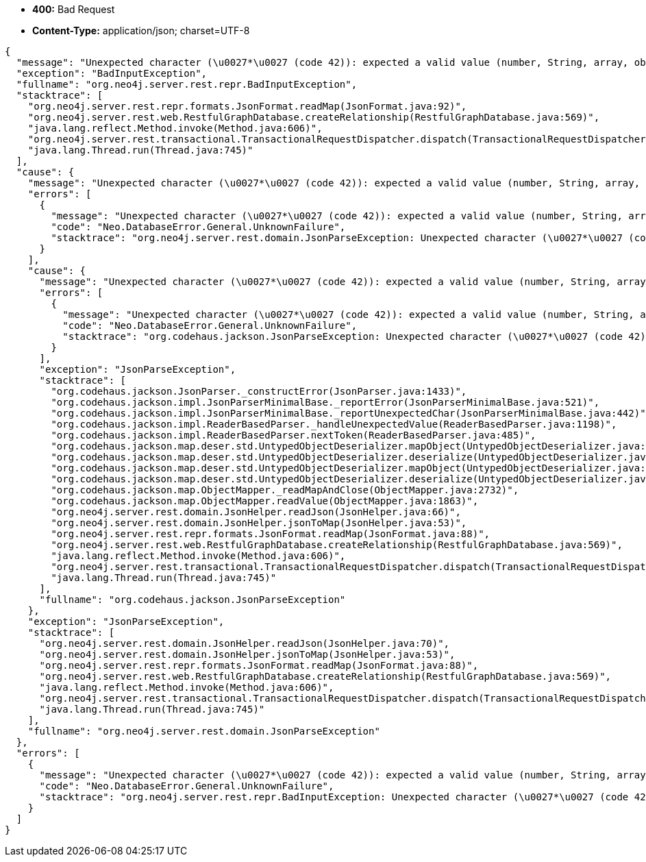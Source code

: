 * *+400:+* +Bad Request+
* *+Content-Type:+* +application/json; charset=UTF-8+

[source,javascript]
----
{
  "message": "Unexpected character (\u0027*\u0027 (code 42)): expected a valid value (number, String, array, object, \u0027true\u0027, \u0027false\u0027 or \u0027null\u0027)\n at [Source: java.io.StringReader@67b9cf50; line: 1, column: 86]",
  "exception": "BadInputException",
  "fullname": "org.neo4j.server.rest.repr.BadInputException",
  "stacktrace": [
    "org.neo4j.server.rest.repr.formats.JsonFormat.readMap(JsonFormat.java:92)",
    "org.neo4j.server.rest.web.RestfulGraphDatabase.createRelationship(RestfulGraphDatabase.java:569)",
    "java.lang.reflect.Method.invoke(Method.java:606)",
    "org.neo4j.server.rest.transactional.TransactionalRequestDispatcher.dispatch(TransactionalRequestDispatcher.java:139)",
    "java.lang.Thread.run(Thread.java:745)"
  ],
  "cause": {
    "message": "Unexpected character (\u0027*\u0027 (code 42)): expected a valid value (number, String, array, object, \u0027true\u0027, \u0027false\u0027 or \u0027null\u0027)\n at [Source: java.io.StringReader@67b9cf50; line: 1, column: 86]",
    "errors": [
      {
        "message": "Unexpected character (\u0027*\u0027 (code 42)): expected a valid value (number, String, array, object, \u0027true\u0027, \u0027false\u0027 or \u0027null\u0027)\n at [Source: java.io.StringReader@67b9cf50; line: 1, column: 86]",
        "code": "Neo.DatabaseError.General.UnknownFailure",
        "stacktrace": "org.neo4j.server.rest.domain.JsonParseException: Unexpected character (\u0027*\u0027 (code 42)): expected a valid value (number, String, array, object, \u0027true\u0027, \u0027false\u0027 or \u0027null\u0027)\n at [Source: java.io.StringReader@67b9cf50; line: 1, column: 86]\n\tat org.neo4j.server.rest.domain.JsonHelper.readJson(JsonHelper.java:70)\n\tat org.neo4j.server.rest.domain.JsonHelper.jsonToMap(JsonHelper.java:53)\n\tat org.neo4j.server.rest.repr.formats.JsonFormat.readMap(JsonFormat.java:88)\n\tat org.neo4j.server.rest.web.RestfulGraphDatabase.createRelationship(RestfulGraphDatabase.java:569)\n\tat sun.reflect.NativeMethodAccessorImpl.invoke0(Native Method)\n\tat sun.reflect.NativeMethodAccessorImpl.invoke(NativeMethodAccessorImpl.java:57)\n\tat sun.reflect.DelegatingMethodAccessorImpl.invoke(DelegatingMethodAccessorImpl.java:43)\n\tat java.lang.reflect.Method.invoke(Method.java:606)\n\tat com.sun.jersey.spi.container.JavaMethodInvokerFactory$1.invoke(JavaMethodInvokerFactory.java:60)\n\tat com.sun.jersey.server.impl.model.method.dispatch.AbstractResourceMethodDispatchProvider$ResponseOutInvoker._dispatch(AbstractResourceMethodDispatchProvider.java:205)\n\tat com.sun.jersey.server.impl.model.method.dispatch.ResourceJavaMethodDispatcher.dispatch(ResourceJavaMethodDispatcher.java:75)\n\tat org.neo4j.server.rest.transactional.TransactionalRequestDispatcher.dispatch(TransactionalRequestDispatcher.java:139)\n\tat com.sun.jersey.server.impl.uri.rules.HttpMethodRule.accept(HttpMethodRule.java:302)\n\tat com.sun.jersey.server.impl.uri.rules.RightHandPathRule.accept(RightHandPathRule.java:147)\n\tat com.sun.jersey.server.impl.uri.rules.ResourceClassRule.accept(ResourceClassRule.java:108)\n\tat com.sun.jersey.server.impl.uri.rules.RightHandPathRule.accept(RightHandPathRule.java:147)\n\tat com.sun.jersey.server.impl.uri.rules.RootResourceClassesRule.accept(RootResourceClassesRule.java:84)\n\tat com.sun.jersey.server.impl.application.WebApplicationImpl._handleRequest(WebApplicationImpl.java:1542)\n\tat com.sun.jersey.server.impl.application.WebApplicationImpl._handleRequest(WebApplicationImpl.java:1473)\n\tat com.sun.jersey.server.impl.application.WebApplicationImpl.handleRequest(WebApplicationImpl.java:1419)\n\tat com.sun.jersey.server.impl.application.WebApplicationImpl.handleRequest(WebApplicationImpl.java:1409)\n\tat com.sun.jersey.spi.container.servlet.WebComponent.service(WebComponent.java:409)\n\tat com.sun.jersey.spi.container.servlet.ServletContainer.service(ServletContainer.java:540)\n\tat com.sun.jersey.spi.container.servlet.ServletContainer.service(ServletContainer.java:715)\n\tat javax.servlet.http.HttpServlet.service(HttpServlet.java:790)\n\tat org.eclipse.jetty.servlet.ServletHolder.handle(ServletHolder.java:751)\n\tat org.eclipse.jetty.servlet.ServletHandler.doHandle(ServletHandler.java:566)\n\tat org.eclipse.jetty.server.session.SessionHandler.doHandle(SessionHandler.java:219)\n\tat org.eclipse.jetty.server.handler.ContextHandler.doHandle(ContextHandler.java:1111)\n\tat org.eclipse.jetty.servlet.ServletHandler.doScope(ServletHandler.java:498)\n\tat org.eclipse.jetty.server.session.SessionHandler.doScope(SessionHandler.java:183)\n\tat org.eclipse.jetty.server.handler.ContextHandler.doScope(ContextHandler.java:1045)\n\tat org.eclipse.jetty.server.handler.ScopedHandler.handle(ScopedHandler.java:141)\n\tat org.eclipse.jetty.server.handler.HandlerList.handle(HandlerList.java:52)\n\tat org.eclipse.jetty.server.handler.HandlerWrapper.handle(HandlerWrapper.java:98)\n\tat org.eclipse.jetty.server.Server.handle(Server.java:461)\n\tat org.eclipse.jetty.server.HttpChannel.handle(HttpChannel.java:284)\n\tat org.eclipse.jetty.server.HttpConnection.onFillable(HttpConnection.java:244)\n\tat org.eclipse.jetty.io.AbstractConnection$2.run(AbstractConnection.java:534)\n\tat org.eclipse.jetty.util.thread.QueuedThreadPool.runJob(QueuedThreadPool.java:607)\n\tat org.eclipse.jetty.util.thread.QueuedThreadPool$3.run(QueuedThreadPool.java:536)\n\tat java.lang.Thread.run(Thread.java:745)\nCaused by: org.codehaus.jackson.JsonParseException: Unexpected character (\u0027*\u0027 (code 42)): expected a valid value (number, String, array, object, \u0027true\u0027, \u0027false\u0027 or \u0027null\u0027)\n at [Source: java.io.StringReader@67b9cf50; line: 1, column: 86]\n\tat org.codehaus.jackson.JsonParser._constructError(JsonParser.java:1433)\n\tat org.codehaus.jackson.impl.JsonParserMinimalBase._reportError(JsonParserMinimalBase.java:521)\n\tat org.codehaus.jackson.impl.JsonParserMinimalBase._reportUnexpectedChar(JsonParserMinimalBase.java:442)\n\tat org.codehaus.jackson.impl.ReaderBasedParser._handleUnexpectedValue(ReaderBasedParser.java:1198)\n\tat org.codehaus.jackson.impl.ReaderBasedParser.nextToken(ReaderBasedParser.java:485)\n\tat org.codehaus.jackson.map.deser.std.UntypedObjectDeserializer.mapObject(UntypedObjectDeserializer.java:187)\n\tat org.codehaus.jackson.map.deser.std.UntypedObjectDeserializer.deserialize(UntypedObjectDeserializer.java:47)\n\tat org.codehaus.jackson.map.deser.std.UntypedObjectDeserializer.mapObject(UntypedObjectDeserializer.java:218)\n\tat org.codehaus.jackson.map.deser.std.UntypedObjectDeserializer.deserialize(UntypedObjectDeserializer.java:47)\n\tat org.codehaus.jackson.map.ObjectMapper._readMapAndClose(ObjectMapper.java:2732)\n\tat org.codehaus.jackson.map.ObjectMapper.readValue(ObjectMapper.java:1863)\n\tat org.neo4j.server.rest.domain.JsonHelper.readJson(JsonHelper.java:66)\n\t... 41 more\n"
      }
    ],
    "cause": {
      "message": "Unexpected character (\u0027*\u0027 (code 42)): expected a valid value (number, String, array, object, \u0027true\u0027, \u0027false\u0027 or \u0027null\u0027)\n at [Source: java.io.StringReader@67b9cf50; line: 1, column: 86]",
      "errors": [
        {
          "message": "Unexpected character (\u0027*\u0027 (code 42)): expected a valid value (number, String, array, object, \u0027true\u0027, \u0027false\u0027 or \u0027null\u0027)\n at [Source: java.io.StringReader@67b9cf50; line: 1, column: 86]",
          "code": "Neo.DatabaseError.General.UnknownFailure",
          "stacktrace": "org.codehaus.jackson.JsonParseException: Unexpected character (\u0027*\u0027 (code 42)): expected a valid value (number, String, array, object, \u0027true\u0027, \u0027false\u0027 or \u0027null\u0027)\n at [Source: java.io.StringReader@67b9cf50; line: 1, column: 86]\n\tat org.codehaus.jackson.JsonParser._constructError(JsonParser.java:1433)\n\tat org.codehaus.jackson.impl.JsonParserMinimalBase._reportError(JsonParserMinimalBase.java:521)\n\tat org.codehaus.jackson.impl.JsonParserMinimalBase._reportUnexpectedChar(JsonParserMinimalBase.java:442)\n\tat org.codehaus.jackson.impl.ReaderBasedParser._handleUnexpectedValue(ReaderBasedParser.java:1198)\n\tat org.codehaus.jackson.impl.ReaderBasedParser.nextToken(ReaderBasedParser.java:485)\n\tat org.codehaus.jackson.map.deser.std.UntypedObjectDeserializer.mapObject(UntypedObjectDeserializer.java:187)\n\tat org.codehaus.jackson.map.deser.std.UntypedObjectDeserializer.deserialize(UntypedObjectDeserializer.java:47)\n\tat org.codehaus.jackson.map.deser.std.UntypedObjectDeserializer.mapObject(UntypedObjectDeserializer.java:218)\n\tat org.codehaus.jackson.map.deser.std.UntypedObjectDeserializer.deserialize(UntypedObjectDeserializer.java:47)\n\tat org.codehaus.jackson.map.ObjectMapper._readMapAndClose(ObjectMapper.java:2732)\n\tat org.codehaus.jackson.map.ObjectMapper.readValue(ObjectMapper.java:1863)\n\tat org.neo4j.server.rest.domain.JsonHelper.readJson(JsonHelper.java:66)\n\tat org.neo4j.server.rest.domain.JsonHelper.jsonToMap(JsonHelper.java:53)\n\tat org.neo4j.server.rest.repr.formats.JsonFormat.readMap(JsonFormat.java:88)\n\tat org.neo4j.server.rest.web.RestfulGraphDatabase.createRelationship(RestfulGraphDatabase.java:569)\n\tat sun.reflect.NativeMethodAccessorImpl.invoke0(Native Method)\n\tat sun.reflect.NativeMethodAccessorImpl.invoke(NativeMethodAccessorImpl.java:57)\n\tat sun.reflect.DelegatingMethodAccessorImpl.invoke(DelegatingMethodAccessorImpl.java:43)\n\tat java.lang.reflect.Method.invoke(Method.java:606)\n\tat com.sun.jersey.spi.container.JavaMethodInvokerFactory$1.invoke(JavaMethodInvokerFactory.java:60)\n\tat com.sun.jersey.server.impl.model.method.dispatch.AbstractResourceMethodDispatchProvider$ResponseOutInvoker._dispatch(AbstractResourceMethodDispatchProvider.java:205)\n\tat com.sun.jersey.server.impl.model.method.dispatch.ResourceJavaMethodDispatcher.dispatch(ResourceJavaMethodDispatcher.java:75)\n\tat org.neo4j.server.rest.transactional.TransactionalRequestDispatcher.dispatch(TransactionalRequestDispatcher.java:139)\n\tat com.sun.jersey.server.impl.uri.rules.HttpMethodRule.accept(HttpMethodRule.java:302)\n\tat com.sun.jersey.server.impl.uri.rules.RightHandPathRule.accept(RightHandPathRule.java:147)\n\tat com.sun.jersey.server.impl.uri.rules.ResourceClassRule.accept(ResourceClassRule.java:108)\n\tat com.sun.jersey.server.impl.uri.rules.RightHandPathRule.accept(RightHandPathRule.java:147)\n\tat com.sun.jersey.server.impl.uri.rules.RootResourceClassesRule.accept(RootResourceClassesRule.java:84)\n\tat com.sun.jersey.server.impl.application.WebApplicationImpl._handleRequest(WebApplicationImpl.java:1542)\n\tat com.sun.jersey.server.impl.application.WebApplicationImpl._handleRequest(WebApplicationImpl.java:1473)\n\tat com.sun.jersey.server.impl.application.WebApplicationImpl.handleRequest(WebApplicationImpl.java:1419)\n\tat com.sun.jersey.server.impl.application.WebApplicationImpl.handleRequest(WebApplicationImpl.java:1409)\n\tat com.sun.jersey.spi.container.servlet.WebComponent.service(WebComponent.java:409)\n\tat com.sun.jersey.spi.container.servlet.ServletContainer.service(ServletContainer.java:540)\n\tat com.sun.jersey.spi.container.servlet.ServletContainer.service(ServletContainer.java:715)\n\tat javax.servlet.http.HttpServlet.service(HttpServlet.java:790)\n\tat org.eclipse.jetty.servlet.ServletHolder.handle(ServletHolder.java:751)\n\tat org.eclipse.jetty.servlet.ServletHandler.doHandle(ServletHandler.java:566)\n\tat org.eclipse.jetty.server.session.SessionHandler.doHandle(SessionHandler.java:219)\n\tat org.eclipse.jetty.server.handler.ContextHandler.doHandle(ContextHandler.java:1111)\n\tat org.eclipse.jetty.servlet.ServletHandler.doScope(ServletHandler.java:498)\n\tat org.eclipse.jetty.server.session.SessionHandler.doScope(SessionHandler.java:183)\n\tat org.eclipse.jetty.server.handler.ContextHandler.doScope(ContextHandler.java:1045)\n\tat org.eclipse.jetty.server.handler.ScopedHandler.handle(ScopedHandler.java:141)\n\tat org.eclipse.jetty.server.handler.HandlerList.handle(HandlerList.java:52)\n\tat org.eclipse.jetty.server.handler.HandlerWrapper.handle(HandlerWrapper.java:98)\n\tat org.eclipse.jetty.server.Server.handle(Server.java:461)\n\tat org.eclipse.jetty.server.HttpChannel.handle(HttpChannel.java:284)\n\tat org.eclipse.jetty.server.HttpConnection.onFillable(HttpConnection.java:244)\n\tat org.eclipse.jetty.io.AbstractConnection$2.run(AbstractConnection.java:534)\n\tat org.eclipse.jetty.util.thread.QueuedThreadPool.runJob(QueuedThreadPool.java:607)\n\tat org.eclipse.jetty.util.thread.QueuedThreadPool$3.run(QueuedThreadPool.java:536)\n\tat java.lang.Thread.run(Thread.java:745)\n"
        }
      ],
      "exception": "JsonParseException",
      "stacktrace": [
        "org.codehaus.jackson.JsonParser._constructError(JsonParser.java:1433)",
        "org.codehaus.jackson.impl.JsonParserMinimalBase._reportError(JsonParserMinimalBase.java:521)",
        "org.codehaus.jackson.impl.JsonParserMinimalBase._reportUnexpectedChar(JsonParserMinimalBase.java:442)",
        "org.codehaus.jackson.impl.ReaderBasedParser._handleUnexpectedValue(ReaderBasedParser.java:1198)",
        "org.codehaus.jackson.impl.ReaderBasedParser.nextToken(ReaderBasedParser.java:485)",
        "org.codehaus.jackson.map.deser.std.UntypedObjectDeserializer.mapObject(UntypedObjectDeserializer.java:187)",
        "org.codehaus.jackson.map.deser.std.UntypedObjectDeserializer.deserialize(UntypedObjectDeserializer.java:47)",
        "org.codehaus.jackson.map.deser.std.UntypedObjectDeserializer.mapObject(UntypedObjectDeserializer.java:218)",
        "org.codehaus.jackson.map.deser.std.UntypedObjectDeserializer.deserialize(UntypedObjectDeserializer.java:47)",
        "org.codehaus.jackson.map.ObjectMapper._readMapAndClose(ObjectMapper.java:2732)",
        "org.codehaus.jackson.map.ObjectMapper.readValue(ObjectMapper.java:1863)",
        "org.neo4j.server.rest.domain.JsonHelper.readJson(JsonHelper.java:66)",
        "org.neo4j.server.rest.domain.JsonHelper.jsonToMap(JsonHelper.java:53)",
        "org.neo4j.server.rest.repr.formats.JsonFormat.readMap(JsonFormat.java:88)",
        "org.neo4j.server.rest.web.RestfulGraphDatabase.createRelationship(RestfulGraphDatabase.java:569)",
        "java.lang.reflect.Method.invoke(Method.java:606)",
        "org.neo4j.server.rest.transactional.TransactionalRequestDispatcher.dispatch(TransactionalRequestDispatcher.java:139)",
        "java.lang.Thread.run(Thread.java:745)"
      ],
      "fullname": "org.codehaus.jackson.JsonParseException"
    },
    "exception": "JsonParseException",
    "stacktrace": [
      "org.neo4j.server.rest.domain.JsonHelper.readJson(JsonHelper.java:70)",
      "org.neo4j.server.rest.domain.JsonHelper.jsonToMap(JsonHelper.java:53)",
      "org.neo4j.server.rest.repr.formats.JsonFormat.readMap(JsonFormat.java:88)",
      "org.neo4j.server.rest.web.RestfulGraphDatabase.createRelationship(RestfulGraphDatabase.java:569)",
      "java.lang.reflect.Method.invoke(Method.java:606)",
      "org.neo4j.server.rest.transactional.TransactionalRequestDispatcher.dispatch(TransactionalRequestDispatcher.java:139)",
      "java.lang.Thread.run(Thread.java:745)"
    ],
    "fullname": "org.neo4j.server.rest.domain.JsonParseException"
  },
  "errors": [
    {
      "message": "Unexpected character (\u0027*\u0027 (code 42)): expected a valid value (number, String, array, object, \u0027true\u0027, \u0027false\u0027 or \u0027null\u0027)\n at [Source: java.io.StringReader@67b9cf50; line: 1, column: 86]",
      "code": "Neo.DatabaseError.General.UnknownFailure",
      "stacktrace": "org.neo4j.server.rest.repr.BadInputException: Unexpected character (\u0027*\u0027 (code 42)): expected a valid value (number, String, array, object, \u0027true\u0027, \u0027false\u0027 or \u0027null\u0027)\n at [Source: java.io.StringReader@67b9cf50; line: 1, column: 86]\n\tat org.neo4j.server.rest.repr.formats.JsonFormat.readMap(JsonFormat.java:92)\n\tat org.neo4j.server.rest.web.RestfulGraphDatabase.createRelationship(RestfulGraphDatabase.java:569)\n\tat sun.reflect.NativeMethodAccessorImpl.invoke0(Native Method)\n\tat sun.reflect.NativeMethodAccessorImpl.invoke(NativeMethodAccessorImpl.java:57)\n\tat sun.reflect.DelegatingMethodAccessorImpl.invoke(DelegatingMethodAccessorImpl.java:43)\n\tat java.lang.reflect.Method.invoke(Method.java:606)\n\tat com.sun.jersey.spi.container.JavaMethodInvokerFactory$1.invoke(JavaMethodInvokerFactory.java:60)\n\tat com.sun.jersey.server.impl.model.method.dispatch.AbstractResourceMethodDispatchProvider$ResponseOutInvoker._dispatch(AbstractResourceMethodDispatchProvider.java:205)\n\tat com.sun.jersey.server.impl.model.method.dispatch.ResourceJavaMethodDispatcher.dispatch(ResourceJavaMethodDispatcher.java:75)\n\tat org.neo4j.server.rest.transactional.TransactionalRequestDispatcher.dispatch(TransactionalRequestDispatcher.java:139)\n\tat com.sun.jersey.server.impl.uri.rules.HttpMethodRule.accept(HttpMethodRule.java:302)\n\tat com.sun.jersey.server.impl.uri.rules.RightHandPathRule.accept(RightHandPathRule.java:147)\n\tat com.sun.jersey.server.impl.uri.rules.ResourceClassRule.accept(ResourceClassRule.java:108)\n\tat com.sun.jersey.server.impl.uri.rules.RightHandPathRule.accept(RightHandPathRule.java:147)\n\tat com.sun.jersey.server.impl.uri.rules.RootResourceClassesRule.accept(RootResourceClassesRule.java:84)\n\tat com.sun.jersey.server.impl.application.WebApplicationImpl._handleRequest(WebApplicationImpl.java:1542)\n\tat com.sun.jersey.server.impl.application.WebApplicationImpl._handleRequest(WebApplicationImpl.java:1473)\n\tat com.sun.jersey.server.impl.application.WebApplicationImpl.handleRequest(WebApplicationImpl.java:1419)\n\tat com.sun.jersey.server.impl.application.WebApplicationImpl.handleRequest(WebApplicationImpl.java:1409)\n\tat com.sun.jersey.spi.container.servlet.WebComponent.service(WebComponent.java:409)\n\tat com.sun.jersey.spi.container.servlet.ServletContainer.service(ServletContainer.java:540)\n\tat com.sun.jersey.spi.container.servlet.ServletContainer.service(ServletContainer.java:715)\n\tat javax.servlet.http.HttpServlet.service(HttpServlet.java:790)\n\tat org.eclipse.jetty.servlet.ServletHolder.handle(ServletHolder.java:751)\n\tat org.eclipse.jetty.servlet.ServletHandler.doHandle(ServletHandler.java:566)\n\tat org.eclipse.jetty.server.session.SessionHandler.doHandle(SessionHandler.java:219)\n\tat org.eclipse.jetty.server.handler.ContextHandler.doHandle(ContextHandler.java:1111)\n\tat org.eclipse.jetty.servlet.ServletHandler.doScope(ServletHandler.java:498)\n\tat org.eclipse.jetty.server.session.SessionHandler.doScope(SessionHandler.java:183)\n\tat org.eclipse.jetty.server.handler.ContextHandler.doScope(ContextHandler.java:1045)\n\tat org.eclipse.jetty.server.handler.ScopedHandler.handle(ScopedHandler.java:141)\n\tat org.eclipse.jetty.server.handler.HandlerList.handle(HandlerList.java:52)\n\tat org.eclipse.jetty.server.handler.HandlerWrapper.handle(HandlerWrapper.java:98)\n\tat org.eclipse.jetty.server.Server.handle(Server.java:461)\n\tat org.eclipse.jetty.server.HttpChannel.handle(HttpChannel.java:284)\n\tat org.eclipse.jetty.server.HttpConnection.onFillable(HttpConnection.java:244)\n\tat org.eclipse.jetty.io.AbstractConnection$2.run(AbstractConnection.java:534)\n\tat org.eclipse.jetty.util.thread.QueuedThreadPool.runJob(QueuedThreadPool.java:607)\n\tat org.eclipse.jetty.util.thread.QueuedThreadPool$3.run(QueuedThreadPool.java:536)\n\tat java.lang.Thread.run(Thread.java:745)\nCaused by: org.neo4j.server.rest.domain.JsonParseException: Unexpected character (\u0027*\u0027 (code 42)): expected a valid value (number, String, array, object, \u0027true\u0027, \u0027false\u0027 or \u0027null\u0027)\n at [Source: java.io.StringReader@67b9cf50; line: 1, column: 86]\n\tat org.neo4j.server.rest.domain.JsonHelper.readJson(JsonHelper.java:70)\n\tat org.neo4j.server.rest.domain.JsonHelper.jsonToMap(JsonHelper.java:53)\n\tat org.neo4j.server.rest.repr.formats.JsonFormat.readMap(JsonFormat.java:88)\n\t... 39 more\nCaused by: org.codehaus.jackson.JsonParseException: Unexpected character (\u0027*\u0027 (code 42)): expected a valid value (number, String, array, object, \u0027true\u0027, \u0027false\u0027 or \u0027null\u0027)\n at [Source: java.io.StringReader@67b9cf50; line: 1, column: 86]\n\tat org.codehaus.jackson.JsonParser._constructError(JsonParser.java:1433)\n\tat org.codehaus.jackson.impl.JsonParserMinimalBase._reportError(JsonParserMinimalBase.java:521)\n\tat org.codehaus.jackson.impl.JsonParserMinimalBase._reportUnexpectedChar(JsonParserMinimalBase.java:442)\n\tat org.codehaus.jackson.impl.ReaderBasedParser._handleUnexpectedValue(ReaderBasedParser.java:1198)\n\tat org.codehaus.jackson.impl.ReaderBasedParser.nextToken(ReaderBasedParser.java:485)\n\tat org.codehaus.jackson.map.deser.std.UntypedObjectDeserializer.mapObject(UntypedObjectDeserializer.java:187)\n\tat org.codehaus.jackson.map.deser.std.UntypedObjectDeserializer.deserialize(UntypedObjectDeserializer.java:47)\n\tat org.codehaus.jackson.map.deser.std.UntypedObjectDeserializer.mapObject(UntypedObjectDeserializer.java:218)\n\tat org.codehaus.jackson.map.deser.std.UntypedObjectDeserializer.deserialize(UntypedObjectDeserializer.java:47)\n\tat org.codehaus.jackson.map.ObjectMapper._readMapAndClose(ObjectMapper.java:2732)\n\tat org.codehaus.jackson.map.ObjectMapper.readValue(ObjectMapper.java:1863)\n\tat org.neo4j.server.rest.domain.JsonHelper.readJson(JsonHelper.java:66)\n\t... 41 more\n"
    }
  ]
}
----

